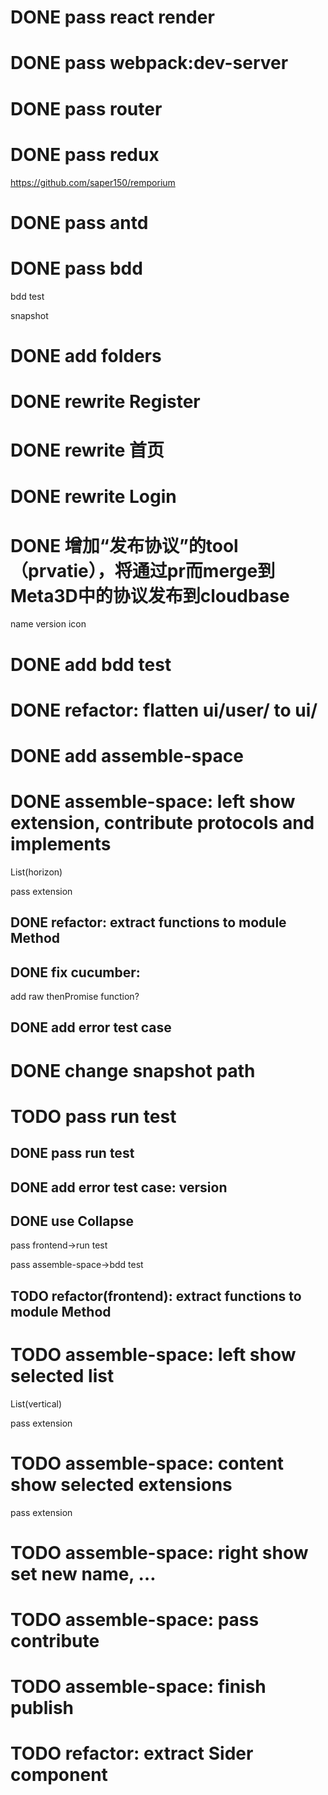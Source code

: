 * DONE pass react render

* DONE pass webpack:dev-server

* DONE pass router

* DONE pass redux
https://github.com/saper150/remporium

* DONE pass antd

* DONE pass bdd

bdd test 

snapshot

* DONE add folders

* DONE rewrite Register

* DONE rewrite 首页

* DONE rewrite Login

# * TODO add bdd test

# * TODO use 依赖隔离 cloudbase


* DONE 增加“发布协议”的tool（prvatie），将通过pr而merge到Meta3D中的协议发布到cloudbase

name
version
icon




# empty

# match version


* DONE add bdd test


* DONE refactor: flatten ui/user/ to ui/

* DONE add assemble-space

# empty:
# controller: publish button

# body show:
# TODO 装配空间


# pass bdd test(snapshot)




# pass run test


* DONE assemble-space: left show extension, contribute protocols and implements

# collapse

List(horizon)


pass extension

** DONE refactor: extract functions to module Method


** DONE fix cucumber:
add raw thenPromise function?

** DONE add error test case

* DONE change snapshot path

* TODO pass run test
** DONE pass run test

** DONE add error test case: version

** DONE use Collapse

pass frontend->run test

pass assemble-space->bdd test

** TODO refactor(frontend): extract functions to module Method



* TODO assemble-space: left show selected list

List(vertical)

pass extension



* TODO assemble-space: content show selected extensions

pass extension



* TODO assemble-space: right show set new name, ...



* TODO assemble-space: pass contribute


* TODO assemble-space: finish publish




* TODO refactor: extract Sider component
